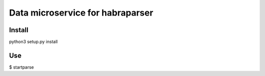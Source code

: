 =======
Data microservice for habraparser
=======
Install
=======
python3 setup.py install

Use
=======
$ startparse

